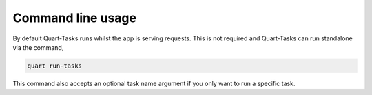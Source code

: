 Command line usage
==================

By default Quart-Tasks runs whilst the app is serving requests. This
is not required and Quart-Tasks can run standalone via the command,

.. code-block:: sh

    quart run-tasks

This command also accepts an optional task name argument if you only
want to run a specific task.
